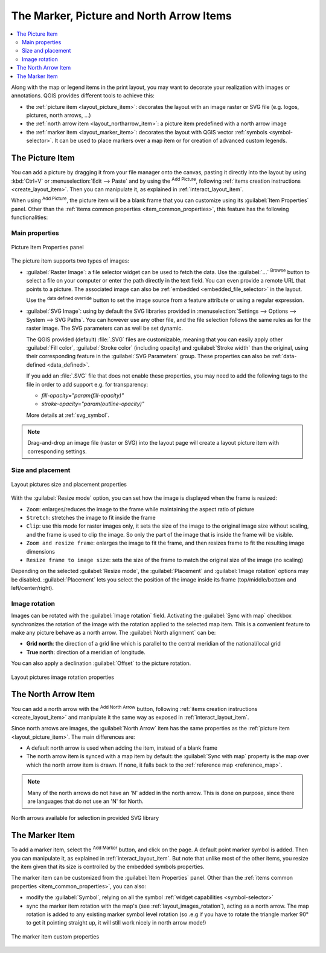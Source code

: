 .. index:: Image, Picture, Layout; Image item, Layout; North arrow

The Marker, Picture and North Arrow Items
======================================================================

.. only:: html

.. contents::
   :local:

Along with the map or legend items in the print layout, you may want to
decorate your realization with images or annotations.
QGIS provides different tools to achieve this:

* the :ref:`picture item <layout_picture_item>`: decorates the layout with
  an image raster or SVG file (e.g. logos, pictures, north arrows, ...)
* the :ref:`north arrow item <layout_northarrow_item>`: a picture item
  predefined with a north arrow image
* the :ref:`marker item <layout_marker_item>`: decorates the layout with
  QGIS vector :ref:`symbols <symbol-selector>`. It can be used to place
  markers over a map item or for creation of advanced custom legends.

.. _layout_picture_item:

The Picture Item
----------------

You can add a picture by dragging it from your file manager onto the
canvas, pasting it directly into the layout by using :kbd:`Ctrl+V` or
:menuselection:`Edit --> Paste` and by using the |addImage| :sup:`Add Picture`,
following :ref:`items creation instructions <create_layout_item>`.
Then you can manipulate it, as explained in
:ref:`interact_layout_item`.

.. index:: Picture database, Rotated north arrow

When using |addImage| :sup:`Add Picture`, the picture item will be a
blank frame that you can customize using its
:guilabel:`Item Properties` panel.
Other than the :ref:`items common properties <item_common_properties>`,
this feature has the following functionalities:

Main properties
...............

.. _figure_layout_image:

.. figure:: img/picture_mainproperties.png
   :align: center

   Picture Item Properties panel

The picture item supports two types of images:

* :guilabel:`Raster Image`: a file selector widget can be used to fetch
  the data. Use the :guilabel:`...` :sup:`Browse` button to select a file
  on your computer or enter the path directly in the text field.
  You can even provide a remote URL that points to a picture.
  The associated image can also be :ref:`embedded <embedded_file_selector>`
  in the layout.

  Use the |dataDefined| :sup:`data defined override` button to set
  the image source from a feature attribute or using a regular expression.
* :guilabel:`SVG Image`: using by default the SVG libraries provided in
  :menuselection:`Settings --> Options --> System --> SVG Paths`.
  You can however use any other file, and the file selection follows the same
  rules as for the raster image. The SVG parameters can as well be set dynamic.

  .. _parameterized_svg:

  The QGIS provided (default) :file:`.SVG` files are customizable,
  meaning that you can easily apply other :guilabel:`Fill color`,
  :guilabel:`Stroke color` (including opacity) and
  :guilabel:`Stroke width` than the original, using their
  corresponding feature in the :guilabel:`SVG Parameters` group.
  These properties can also be :ref:`data-defined <data_defined>`.

  If you add an :file:`.SVG` file that does not enable these properties,
  you may need to add the following tags to the file in order to add
  support e.g. for transparency:

  * `fill-opacity="param(fill-opacity)"`
  * `stroke-opacity="param(outline-opacity)"`

  More details at :ref:`svg_symbol`.

.. note:: Drag-and-drop an image file (raster or SVG) into the layout page
 will create a layout picture item with corresponding settings.


Size and placement
...................

.. _figure_layout_picture_sizeplacement:

.. figure:: img/picture_sizeplacement.png
   :align: center

   Layout pictures size and placement properties

With the :guilabel:`Resize mode` option, you can set how the image is
displayed when the frame is resized:

* ``Zoom``: enlarges/reduces the image to the frame while maintaining
  the aspect ratio of picture
* ``Stretch``: stretches the image to fit inside the frame
* ``Clip``: use this mode for raster images only, it sets the size of
  the image to the original image size without scaling, and the frame
  is used to clip the image.
  So only the part of the image that is inside the frame will be
  visible.
* ``Zoom and resize frame``: enlarges the image to fit the frame, and
  then resizes frame to fit the resulting image dimensions
* ``Resize frame to image size``: sets the size of the frame to match
  the original size of the image (no scaling)

Depending on the selected :guilabel:`Resize mode`, the
:guilabel:`Placement` and :guilabel:`Image rotation` options may be
disabled.
:guilabel:`Placement` lets you select the position of the image
inside its frame (top/middle/bottom and left/center/right).

.. _layout_images_rotation:

Image rotation
...............

Images can be rotated with the :guilabel:`Image rotation` field.
Activating the |checkbox| :guilabel:`Sync with map` checkbox
synchronizes the rotation of the image with the rotation applied to the
selected map item.
This is a convenient feature to make any picture behave as a north arrow.
The :guilabel:`North alignment` can be:

* **Grid north**: the direction of a grid line which is parallel to
  the central meridian of the national/local grid
* **True north**: direction of a meridian of longitude.

You can also apply a declination :guilabel:`Offset` to the picture rotation.

.. _figure_layout_picture_imagerotation:

.. figure:: img/picture_imagerotation.png
   :align: center

   Layout pictures image rotation properties


.. index:: North arrow
.. _layout_northarrow_item:

The North Arrow Item
--------------------

You can add a north arrow with the |northArrow|
:sup:`Add North Arrow` button, following
:ref:`items creation instructions <create_layout_item>` and
manipulate it the same way as exposed in :ref:`interact_layout_item`.

Since north arrows are images, the :guilabel:`North Arrow` item has
the same properties as the :ref:`picture item <layout_picture_item>`.
The main differences are:

* A default north arrow is used when adding the item, instead of a
  blank frame
* The north arrow item is synced with a map item by default: the
  :guilabel:`Sync with map` property is the map over which the north
  arrow item is drawn.
  If none, it falls back to the :ref:`reference map <reference_map>`.
   
.. note::

   Many of the north arrows do not have an 'N' added in the north
   arrow.
   This is done on purpose, since there are languages that do not use
   an 'N' for North.

.. _figure_layout_image_north:

.. figure:: img/north_arrows.png
   :align: center

   North arrows available for selection in provided SVG library

.. _layout_marker_item:

The Marker Item
----------------

To add a marker item, select the |addMarker| :sup:`Add Marker` button,
and click on the page. A default point marker symbol is added.
Then you can manipulate it, as explained in :ref:`interact_layout_item`.
But note that unlike most of the other items, you resize the item
given that its size is controlled by the embedded symbols properties.

The marker item can be customized from the :guilabel:`Item Properties` panel.
Other than the :ref:`items common properties <item_common_properties>`, you
can also:

* modify the :guilabel:`Symbol`, relying on all the symbol :ref:`widget
  capabilities <symbol-selector>`
* sync the marker item rotation with the map's (see :ref:`layout_images_rotation`),
  acting as a north arrow. The map rotation is added to any existing marker symbol
  level rotation (so .e.g if you have to rotate the triangle marker 90° to get it
  pointing straight up, it will still work nicely in north arrow mode!)

.. _figure_layout_marker:

.. figure:: img/marker_mainproperties.png
   :align: center

   The marker item custom properties

.. Substitutions definitions - AVOID EDITING PAST THIS LINE
   This will be automatically updated by the find_set_subst.py script.
   If you need to create a new substitution manually,
   please add it also to the substitutions.txt file in the
   source folder.

.. |addImage| image:: /static/common/mActionAddImage.png
   :width: 1.5em
.. |addMarker| image:: /static/common/mActionAddMarker.png
   :width: 1.5em
.. |checkbox| image:: /static/common/checkbox.png
   :width: 1.3em
.. |dataDefined| image:: /static/common/mIconDataDefine.png
   :width: 1.5em
.. |northArrow| image:: /static/common/north_arrow.png
   :width: 1.5em
